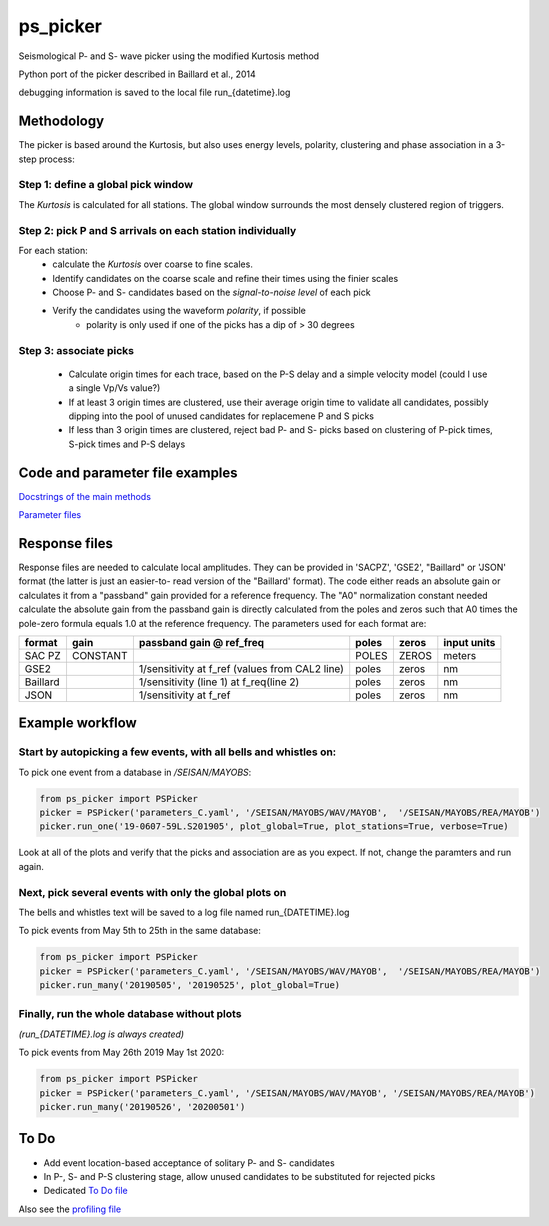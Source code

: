 ===========
ps_picker
===========

Seismological P- and S- wave picker using the modified Kurtosis method

Python port of the picker described in Baillard et al., 2014

debugging information is saved to the local file run_{datetime}.log

Methodology
####################################

The picker is based around the Kurtosis, but also uses energy levels, polarity,
clustering and phase association in a 3-step process:

Step 1: define a global pick window
*********************************************************************

The *Kurtosis* is calculated for all stations.  The global window
surrounds the most densely clustered region of triggers.

Step 2: pick P and S arrivals on each station individually
*********************************************************************

For each station:
    - calculate the *Kurtosis* over coarse to fine scales.
    - Identify candidates on the coarse scale and refine their times using
      the finier scales
    - Choose P- and S- candidates based on the *signal-to-noise level* of
      each pick
    - Verify the candidates using the waveform *polarity*, if possible
       - polarity is only used if one of the picks has a dip of > 30 degrees

Step 3: associate picks
*********************************************************************

    - Calculate origin times for each trace, based on the P-S delay and
      a simple velocity model (could I use a single Vp/Vs value?)
    - If at least 3 origin times are clustered, use their average origin time
      to validate all candidates, possibly dipping into the pool of unused
      candidates for replacemene P and S picks
    - If less than 3 origin times are clustered, reject bad P- and S- picks
      based on clustering of P-pick times, S-pick times and P-S delays


Code and parameter file examples
####################################

`Docstrings of the main methods <code_examples.rst>`_

`Parameter files <code_examples.rst>`_

Response files
####################################

Response files are needed to calculate local amplitudes.  They can be provided
in 'SACPZ', 'GSE2', "Baillard" or 'JSON' format (the latter is just an easier-to-
read version of the "Baillard' format).  The code either reads an absolute gain
or calculates it from  a "passband" gain provided for a reference frequency.  
The "A0" normalization constant needed calculate the absolute gain from the
passband gain is directly calculated from the poles and zeros such that A0 times
the pole-zero formula equals 1.0 at the reference frequency. The
parameters used for each format are:

+----------+----------+--------------------------+-------+-------+-------------+
| format   | gain     | passband gain @ ref_freq | poles | zeros | input units |
+==========+==========+==========================+=======+=======+=============+
| SAC PZ   | CONSTANT |                          | POLES | ZEROS |  meters     |
+----------+----------+--------------------------+-------+-------+-------------+
| GSE2     |          |  1/sensitivity at f_ref  | poles | zeros |  nm         |
|          |          |  (values from CAL2 line) |       |       |             |
+----------+----------+--------------------------+-------+-------+-------------+
| Baillard |          | 1/sensitivity (line 1)   | poles | zeros |  nm         |
|          |          | at f_req(line 2)         |       |       |             |
+----------+----------+--------------------------+-------+-------+-------------+
| JSON     |          | 1/sensitivity at f_ref   | poles | zeros |  nm         |
+----------+----------+--------------------------+-------+-------+-------------+

Example workflow
####################################

Start by autopicking a few events, with all bells and whistles on:
*********************************************************************

To pick one event from a database in `/SEISAN/MAYOBS`:

.. code:: python

    from ps_picker import PSPicker
    picker = PSPicker('parameters_C.yaml', '/SEISAN/MAYOBS/WAV/MAYOB',  '/SEISAN/MAYOBS/REA/MAYOB')
    picker.run_one('19-0607-59L.S201905', plot_global=True, plot_stations=True, verbose=True)


Look at all of the plots and verify that the picks and association are as
you expect.  If not, change the paramters and run again.

Next, pick several events with only the global plots on
*********************************************************************

The bells and whistles text will be saved to a log file named
run_{DATETIME}.log

To pick events from May 5th to 25th in the same database:

.. code:: python

    from ps_picker import PSPicker
    picker = PSPicker('parameters_C.yaml', '/SEISAN/MAYOBS/WAV/MAYOB',  '/SEISAN/MAYOBS/REA/MAYOB')
    picker.run_many('20190505', '20190525', plot_global=True)


Finally, run the whole database without plots
*********************************************************************

*(run_{DATETIME}.log is always created)*

To pick events from May 26th 2019 May 1st 2020:

.. code:: python

    from ps_picker import PSPicker
    picker = PSPicker('parameters_C.yaml', '/SEISAN/MAYOBS/WAV/MAYOB', '/SEISAN/MAYOBS/REA/MAYOB')
    picker.run_many('20190526', '20200501')


To Do
####################################

- Add event location-based acceptance of solitary P- and S- candidates
- In P-, S- and P-S clustering stage, allow unused candidates to be
  substituted for rejected picks
- Dedicated `To Do file <ToDo.md>`_
    
Also see the `profiling file <profiling.md>`_
